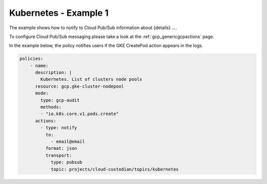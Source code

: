 Kubernetes - Example 1
=======================

The example shows how to notify to Cloud Pub/Sub information about {details} ....

To configure Cloud Pub/Sub messaging please take a look at the :ref:`gcp_genericgcpactions` page.

In the example below, the policy notifies users if the GKE CreatePod action appears in the logs.

.. code-block:: yaml

    policies:
        - name:
          description: |
            Kubernetes. List of clusters node pools
          resource: gcp.gke-cluster-nodepool
          mode:
            type: gcp-audit
            methods:
            - "io.k8s.core.v1.pods.create"
          actions:
            - type: notify
              to:
                - email@email
              format: json
              transport:
                type: pubsub
                topic: projects/cloud-custodian/topics/kubernetes

